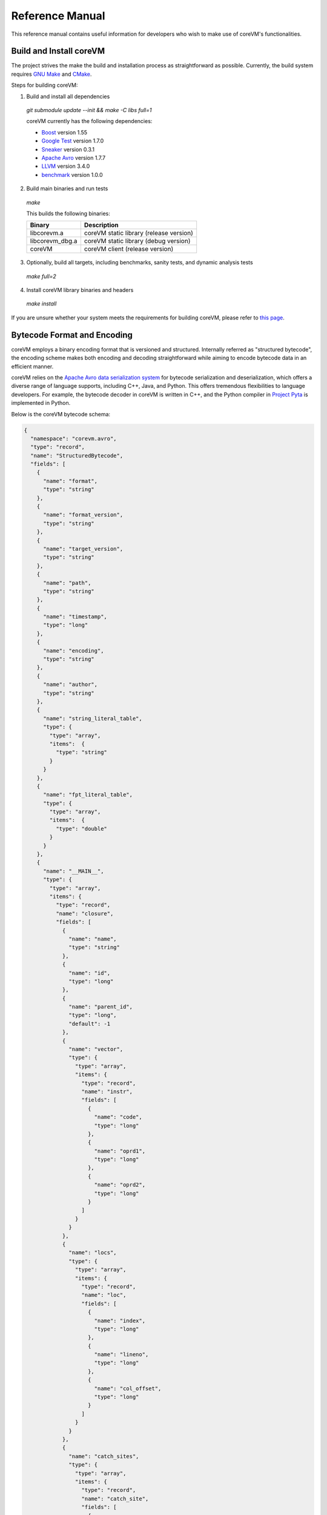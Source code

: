 .. Copyright Yanzheng Li. All rights reserved.

Reference Manual
================

This reference manual contains useful information for developers who wish to
make use of coreVM's functionalities.


Build and Install coreVM
------------------------

The project strives the make the build and installation process as
straightforward as possible. Currently, the build system requires
`GNU Make <https://www.gnu.org/software/make/>`_ and
`CMake <https://cmake.org/>`_.

Steps for building coreVM:

1. Build and install all dependencies

  `git submodule update --init && make -C libs full=1`

  coreVM currently has the following dependencies:

  * `Boost <http://www.boost.org/>`_ version 1.55
  * `Google Test <https://code.google.com/p/googletest/>`_ version 1.7.0
  * `Sneaker <http://www.libsneaker.org/>`_ version 0.3.1
  * `Apache Avro <https://avro.apache.org/docs/current/api/cpp/html/>`_ version 1.7.7
  * `LLVM <http://www.llvm.org/>`_ version 3.4.0
  * `benchmark <https://github.com/google/benchmark>`_ version 1.0.0

2. Build main binaries and run tests

  `make`

  This builds the following binaries:

  ===================  ==========================================
        Binary                        Description
  ===================  ==========================================
    libcorevm.a         coreVM static library (release version)
    libcorevm_dbg.a     coreVM static library (debug version)
    coreVM              coreVM client (release version)
  ===================  ==========================================

3. Optionally, build all targets, including benchmarks, sanity tests, and
   dynamic analysis tests

  `make full=2`

4. Install coreVM library binaries and headers

  `make install`

If you are unsure whether your system meets the requirements for building
coreVM, please refer to `this page <https://github.com/yanzhengli/coreVM/wiki/Dependencies-and-Build-Environments#build-environments>`_.


Bytecode Format and Encoding
----------------------------

coreVM employs a binary encoding format that is versioned and structured.
Internally referred as "structured bytecode", the encoding scheme makes both
encoding and decoding straightforward while aiming to encode bytecode data in an
efficient manner.

coreVM relies on the `Apache Avro data serialization system <https://avro.apache.org/docs/current/>`_
for bytecode serialization and deserialization, which offers a diverse range of
language supports, including C++, Java, and Python. This offers tremendous
flexibilities to language developers. For example, the bytecode decoder in
coreVM is written in C++, and the Python compiler in
`Project Pyta <roadmap.html#project-pyta>`_ is implemented in Python.

Below is the coreVM bytecode schema:

.. code-block:: json

  {
    "namespace": "corevm.avro",
    "type": "record",
    "name": "StructuredBytecode",
    "fields": [
      {
        "name": "format",
        "type": "string"
      },
      {
        "name": "format_version",
        "type": "string"
      },
      {
        "name": "target_version",
        "type": "string"
      },
      {
        "name": "path",
        "type": "string"
      },
      {
        "name": "timestamp",
        "type": "long"
      },
      {
        "name": "encoding",
        "type": "string"
      },
      {
        "name": "author",
        "type": "string"
      },
      {
        "name": "string_literal_table",
        "type": {
          "type": "array",
          "items":  {
            "type": "string"
          }
        }
      },
      {
        "name": "fpt_literal_table",
        "type": {
          "type": "array",
          "items":  {
            "type": "double"
          }
        }
      },
      {
        "name": "__MAIN__",
        "type": {
          "type": "array",
          "items": {
            "type": "record",
            "name": "closure",
            "fields": [
              {
                "name": "name",
                "type": "string"
              },
              {
                "name": "id",
                "type": "long"
              },
              {
                "name": "parent_id",
                "type": "long",
                "default": -1
              },
              {
                "name": "vector",
                "type": {
                  "type": "array",
                  "items": {
                    "type": "record",
                    "name": "instr",
                    "fields": [
                      {
                        "name": "code",
                        "type": "long"
                      },
                      {
                        "name": "oprd1",
                        "type": "long"
                      },
                      {
                        "name": "oprd2",
                        "type": "long"
                      }
                    ]
                  }
                }
              },
              {
                "name": "locs",
                "type": {
                  "type": "array",
                  "items": {
                    "type": "record",
                    "name": "loc",
                    "fields": [
                      {
                        "name": "index",
                        "type": "long"
                      },
                      {
                        "name": "lineno",
                        "type": "long"
                      },
                      {
                        "name": "col_offset",
                        "type": "long"
                      }
                    ]
                  }
                }
              },
              {
                "name": "catch_sites",
                "type": {
                  "type": "array",
                  "items": {
                    "type": "record",
                    "name": "catch_site",
                    "fields": [
                      {
                        "name": "from",
                        "type": "long"
                      },
                      {
                        "name": "to",
                        "type": "long"
                      },
                      {
                        "name": "dst",
                        "type": "long"
                      }
                    ]
                  }
                }
              }
            ]
          }
        }
      }
    ]
  }

Below are descriptions on the fields in the schema.

**Field "format"**

The format of the bytecode encoding format. Accepted values are "bytecode".


**Field "format_version"**

The version of the bytecode encoding format. Current version is `v0.0.1`.


**Field "target_version"**

The highest version of coreVM that this encoding format targets to. In other
words, the highest version of coreVM that can accept this format. Current
version is `v0.1.0`.


**Field "path"**

The absolute file path of this bytecode stored on disk.


**Field "timestamp"**

The UNIX timestamp of which this bytecode was created or updated.


**Field "encoding"**

String encoding used for the string literals in the bytecode
(e.g. "utf-8", "ascii", etc).


**Field "author"**

The name of the person whom authored this bytecode.


**Field "string_literal_table"**

An array of string literals.


**Field "fpt_literal_table"**

An array of floating-point literals.


**Field "__MAIN__"**

Highest level of bytecode execution related data. An array of "closures".


**Field "__MAIN__.name"**

Name of a closure.


**Field "__MAIN__.id"**

Integer identifier of a closure that uniquely identifies itself in the bytecode.


**Field "__MAIN__.parent_id"**

Optional integer identifier of a closure's parent.


**Field "__MAIN__.vector"**

An array of instructions of a code block.


**Field "__MAIN__.vector.code"**

Integer code of an instruction. Please see the "Instruction Set" section below
for more details.


**Field "__MAIN__.vector.oprd1"**

First operand of an instruction.


**Field "__MAIN__.vector.oprd2"**

Second operand of an instruction.


**Field "__MAIN__.locs"**

An array of source code location records.


**Field "__MAIN__.locs.lineno"**

Source code line number of a location record.


**Field "__MAIN__.locs.col_offset"**

Source code column offset of a location record.


**Field "__MAIN__.locs.index"**

Zero-based index of this location record in the bytecode.


**Field "__MAIN__.catch_sites"**

An array of exception handling related data, referred as "catch site".


**Field "__MAIN__.catch_sites.from"**

Index of instruction of current code block's instruction vector at which
exception handling should be enabled.


**Field "__MAIN__.catch_sites.to"**

Index of instruction of current code block's instruction vector at which
exception handling should be disabled.


**Field "__MAIN__.catch_sites.dst"**

Index of instruction of current code block's instruction vector to jump to
should an exception occurs between the "from" and "to" portion of the vector.


----


Instruction Set
---------------

The coreVM instruction set contains a set of instructions in three-address
form that cover a huge range of capabilities. Each instruction is
compressed of a numeric code that denotes its identity, as well as two
optional operands. Instructions are categorized into groups by their
functionalities:

* :ref:`object-instructions`
* :ref:`control-instructions`
* :ref:`function-instructions`
* :ref:`runtime-instructions`
* :ref:`arithmetic-and-logic-instructions`
* :ref:`native-type-creation-instructions`
* :ref:`native-type-conversion-instructions`
* :ref:`native-type-manipulation-instructions`
* :ref:`native-string-type-instructions`
* :ref:`native-array-type-instructions`
* :ref:`native-map-type-instructions`


.. _object-instructions:

Object Instructions
^^^^^^^^^^^^^^^^^^^

Instructions that interact with dynamic objects.

.. table::

  ============  ========  ============  ===============
    Mnemonic     Opcode     Operands      Description
  ============  ========  ============  ===============
  new           0         0             Creates a new object and place it on top of the stack.
  ldobj         1         1             Load an object by its key and push it onto stack.
  stobj         2         1             Pops the object on top of the stack and stores it with a key into the frame.
  stobjn        3         2             Pops the object on top of the stack and stores it with a key into the `n`-th frame on the call stack from the top. A value of 0 means the top frame.
  getattr       4         1             Pop the object at the top of the stack, get its attribute and push it onto the stack.
  setattr       5         1             Pop the object at the top of the stack as the attribute, pop the next object as the target, and sets the attribute on the target.
  delattr       6         1             Pop the object at the top of the stack, and deletes its attribute and push it back onto the stack.
  hasattr2      7         0             Determines if the object on top of the stack has an attribute, with the attribute name being the string value of the element on top of the eval stack. Places the result on top of the eval stack.
  getattr2      8         0             Gets an attribute from the object on top of the stack, with the attribute ame being the string value of the element on top of the eval stack. Pops the object off the stack and places the result on top of the stack.
  setattr2      9         0             Pop the object at the top of the stack as the attribtue value, and set it as an attribute value on the next object on top of the stack, using the attribute name that is the string value of the element on top of the eval stack.
  delattr2      10        0             Deletes an attribute from the object on top of the stack, with the attribute name being the string value of the element on top of the eval stack.
  pop           11        0             Pops the object on top of the stack.
  ldbobj2        12        1             Load an invisible object by a key and push it onto the stack.
  stobj2        13        1             Pops the object on top of the stack and stores it with a key into the frame as an invisible object.
  delobj        14        1             Deletes an object from the current scope.
  delobj2       15        1             Deletes an invisible object from the current scope.
  gethndl       16        0             Copies the native handle of the top object of the stack and push it on top of the eval-stack.
  sethndl       17        0             Pops off the native handle off the eval-stack and assigns it to the top object of the stack.
  gethndl2      18        1             Copies of the native type handle of the named object in the current frame, and pushes it on top of the eval stack.
  clrhndl       19        0             Clears the native handle from the top object of the stack.
  cpyhndl       20        1             Copies the native type handle associated from the object on top of the stack onto the next object on the stack. The first operand is a value specifying the type of conversion to perform on the native type handle copied.
  cpyrepr       21        0             Copies the string representation of the native type handle from the object on top of the stack onto the next object onto the stack.
  istruthy      22        0             Computes the truthy value of the native type handle associated with the object on top of the stack, and push the result on top of the eval stack.
  objeq         23        0             Pops off the top two objects on the stack and tests if they are the same object.
  objneq        24        0             Pops off the top two objects on the stack and tests if they are different objects.
  setctx        25        1             Sets the closure context of the object. The first operand is the closure ID.
  cldobj        26        2             Conditionally loads an object associated with the variable key value represented by either `oprd1` or `oprd2`, by evaluating the boolean equivalent of the object on top of the evaluation stack. Loads `oprd1` if the value evaluates to true, `oprd2` otherwise.
  setattrs      27        2             Pops off the object on top of the stack, and convert its native type handle to a native map. Then use its key-value pairs as attribute name-value pairs to set on the next object on the top of the stack. The first operand is a boolean value specifying whether each mapped object should be cloned before set on the target object. The second operand is a boolean value indicating if the native map values should be overriden with the cloned object IDs.
  rsetattrs     28        1             Reverse set attributes. Set the object on top of stack as the attribute values onto the objects pointed to as values in the native map equivalent on top of the eval stack.
  setattrs2     29        1             Pops off the object on top of the stack, and set copies of all of its attributes onto the next on the stack. For each of the copied objects, set the second object on the stack as an attribute using the first operand as the attribute key.
  putobj        30        0             Pops the object on top of the stack, and pushes its value onto the top of the current evaluation stack.
  getobj        31        0             Pops the top of the eval stack, and put its value on the object stack.
  swap          32        0             Swaps the top two objects on top of the stack.
  setflgc       33        1             Sets the `IS_NOT_GARBAGE_COLLECTIBLE` flag on the object on top of the stack. The first operand is a boolean value used to set the value of the flag. A value of `1` sets the flag, `0` otherwise.
  setfldel      34        1             Sets the `IS_INDELIBLE` flag on the object on top of the stack. The first operand is a boolean vlaue used to set the value of the flag. A value of `1` sets the flag, `0` otherwise.
  setflcall     35        1             Sets the `IS_NON_CALLABLE` flag on the object on top of the stack. The first operand is a boolean value used to set the value of the flag. A value of `1` sets the flag, `0` otherwise.
  setflmute     36        1             Sets the `IS_IMMUTABLE` flag on the object on top of the stack. The first operand is a boolean value used to set the value of the flag. A value of `1` sets the flag, `0` otherwise.
  ============  ========  ============  ===============


.. _control-instructions:

Control Instructions
^^^^^^^^^^^^^^^^^^^^

Instructions that directly control flow of executions.

.. table::

  ============  ========  ============  ===============
    Mnemonic     Opcode     Operands      Description
  ============  ========  ============  ===============
  pinvk         37        0             Prepares the invocation of a function. Creates a new frame on top of the call stack, and sets its closure context using the context of the object on top of the stack.
  invk          38        0             Invokes the vector of the object on top of the stack.
  rtrn          39        0             Unwinds from the current call frame and jumps to the previous one.
  jmp           40        1             Unconditionally jumps to a particular instruction address.
  jmpif         41        1             Conditionally jumps to a particular instruction address only if the top element on the eval stacks evaluates to True.
  jmpr          42        1             Unconditionally jumps to an instruction with an offset starting from the beginning of the current frame.
  exc           43        1             Pop the object at the top and raise it as an exception. The first operand is a boolean value indicating whether the runtime should search for a catch site in the current closure. A value of `false` will make the runtime pop the current frame.
  excobj        44        0             Gets the exception object associated with the current frame, and pushes it on top of the stack.
  clrexc        45        0             Clears the exception object associated with the frame on top of the call stack.
  jmpexc        46        2             Jumps to the specified address, based on the state of the exception object associated with the frame on top of the call stack. The first operand is the number of addresses to jump over starting from the current program counter. The second operand specifies whether or not to jump based on if the top of stack frame has an exception object. A value of `1` specifies the jump if the frame has an exception object, `0` otherwise.
  exit          47        1             Halts the execution of instructions and exits the program (with an optional exit code).
  ============  ========  ============  ===============


.. _function-instructions:

Function Instructions
^^^^^^^^^^^^^^^^^^^^^

Instructions related to functions and call invocations.

.. table::

  ============  ========  ============  ===============
    Mnemonic     Opcode     Operands      Description
  ============  ========  ============  ===============
  putarg        48        0             Pops the top object off the stack and assign it as the next argument for the next call.
  putkwarg      49        1             Pops the top object off the stack and assign it as the next keyword-argument for the next call.
  putargs       50        0             Pops the top object off the stack, retrieves its native type handle as a native type array, and then iterate through each array element, use it as an object ID to retrieve an object from the heap, and assigns it as the next argument for the next call.
  putkwargs     51        0             Pops the top object off the stack, retrieves its native type handle as a native type map, and then iterate through each key-value pair, use the value as an object ID to retrieve an object from the heap, and use the key as an encoding ID to assign the object as the next keyword-argument for the next call.
  getarg        52        1             Pops off the first argument for the current call and put it on the current frame using the encoding key specified in the first operand.
  getkwarg      53        2             If the top frame has the keyword-argument pair with the key specified as the first operand, pops off the pair and stores the value into the frame using the key. And, advance the program counter by the value specified in the second operand.
  getargs       54        0             Pops off all the arguments for the current call, insert them into a native-list and push it on top of eval-stack.
  getkwargs     55        0             Pops off all the keyword-arguments for the current call, insert them into a native-map and push it on top of eval-stack.
  hasargs       56        0             Determines if there are any arguments remaining on the current frame, and pushes the result onto the top of the eval stack.
  ============  ========  ============  ===============


.. _runtime-instructions:

Runtime Instructions
^^^^^^^^^^^^^^^^^^^^

Instructions related to a wide range of runtime functionalities.

.. table::

  ============  ========  ============  ===============
    Mnemonic     Opcode     Operands      Description
  ============  ========  ============  ===============
  gc            57        0             Manually performs garbage collection.
  debug         58        1             Show debug information. The first operand is the set of debug options: 1. Show instructions in canonical form.
  dbgfrm        59        1             Show debug information on the current frame. The first operand is the set of debug options: 1. Show instructions in canonical form.
  dbgmem        60        1             Show information of current process memory usages. The first operand is the set of options: 1. Show peak virtual memory size and resident set size.
  dbgvar        61        1             Show information of a variable.
  print         62        2             Converts the native type handle associated with the object on top of the stack into a native string, and prints it to std output. The second operand is a boolean value specifying whether a trailing new line character should be printed. Defaults to `false`.
  swap2         63        0             Swaps the top two elements on the evaluation stack.
  ============  ========  ============  ===============


.. _arithmetic-and-logic-instructions:

Arithmetic and Logic Instructions
^^^^^^^^^^^^^^^^^^^^^^^^^^^^^^^^^

Instructions that deal with arithmetic and logical operations.

.. table::

  ============  ========  ============  ===============
    Mnemonic     Opcode     Operands      Description
  ============  ========  ============  ===============
  pos           64        0             Apply the positive operation on the top element on the evaluation stack.
  neg           65        0             Apply the negation operation on the top element on the evaluation stack.
  inc           66        0             Apply the increment operation on the top element on the evaluation stack.
  dec           67        0             Apply the decrement operation on the top element on the evaluation stack.
  abs           68        0             Apply the `abs` operation on the top element on the evaluation stack.
  sqrt          69        0             Apply the `sqrt` operation on the top element on the evaluation stack.
  add           70        0             Pops the top two elements on the eval stack, applies the addition operation and push result onto eval stack.
  sub           71        0             Pops the top two elements on the eval stack, applies the subtraction operation and push result onto eval stack.
  mul           72        0             Pops the top two elements on the eval stack, applies the multiplication operation and push result onto eval stack.
  div           73        0             Pops the top two elements on the eval stack, applies the division operation and push result onto eval stack.
  mod           74        0             Pops the top two elements on the eval stack, applies the modulus operation and push result onto eval stack.
  pow           75        0             Pops the top two elements on the eval stack, applies the power operation and push result onto eval stack.
  bnot          76        0             Applies the bitwise NOT operation on the top element on the evaluation stack.
  band          77        0             Pops the top two elements on the eval stack, applies the bitwise AND operation and push result onto eval stack.
  bor           78        0             Pops the top two elements on the eval stack, applies the bitwise OR operation and push result onto eval stack.
  bxor          79        0             Pops the top two elements on the eval stack, applies the bitwise XOR operation and push result onto eval stack.
  bls           80        0             Pops the top two elements on the eval stack, applies the bitwise left shift operation and push result onto eval stack.
  brs           81        0             Pops the top two elements on the eval stack, applies the bitwise right shift operation and push result onto eval stack.
  eq            82        0             Pops the top two elements on the eval stack, applies the equality operation and push result onto eval stack.
  neq           83        0             Pops the top two elements on the eval stack, applies the inequality operation and push result onto eval stack.
  gt            84        0             Pops the top two elements on the eval stack, applies the greater than operation and push result onto eval stack.
  lt            85        0             Pops the top two elements on the eval stack, applies the less than operation and push result onto eval stack.
  gte           86        0             Pops the top two elements on the eval stack, applies the greater or equality operation and push result onto eval stack.
  lte           87        0             Pops the top two elements on the eval stack, applies the less or equality operation and push result onto eval stack.
  lnot          88        0             Apply the logic NOT operation on the top element on the evaluation stack.
  land          89        0             Pops the top two elements on the eval stack, applies the logical AND operation and push result onto eval stack.
  lor           90        0             Pops the top two elements on the eval stack, applies the logical OR operation and push result onto eval stack.
  cmp           91        0             Pops the top two elements on the eval stack, applies the "cmp" operation and push result onto eval stack.
  ============  ========  ============  ===============


.. _native-type-creation-instructions:

Native Type Creation Instructions
^^^^^^^^^^^^^^^^^^^^^^^^^^^^^^^^^

Instructions for creating native type handles.

.. table::

  ============  ========  ============  ===============
    Mnemonic     Opcode     Operands      Description
  ============  ========  ============  ===============
  int8          92        1             Creates an instance of type `int8` and place it on top of eval stack.
  uint8         93        1             Creates an instance of type `uint8` and place it on top of eval stack.
  int16         94        1             Creates an instance of type `int16` and place it on top of eval stack.
  uint16        95        1             Creates an instance of type `uint16` and place it on top of eval stack.
  int32         96        1             Creates an instance of type `int32` and place it on top of eval stack.
  uint32        97        1             Creates an instance of type `uint32` and place it on top of eval stack.
  int64         98        1             Creates an instance of type `int64` and place it on top of eval stack.
  uint64        99        1             Creates an instance of type `uint64` and place it on top of eval stack.
  bool          100       1             Creates an instance of type `bool` and place it on top of eval stack.
  dec1          101       1             Creates an instance of type `dec` and place it on top of eval stack. The first operand represents the index of the floating-point literal stored in the corresponding compartment.
  dec2          102       1             Creates an instance of type `dec2` and place it on top of eval stack. The first operand represents the index of the floating-point literal stored in the corresponding compartment.
  str           103       1             Creates an instance of type `str` and place it on top of eval stack.
  ary           104       0             Creates an instance of type `array` and place it on top of eval stack.
  map           105       0             Creates an instance of type `map` and place it on top of eval stack.
  ============  ========  ============  ===============


.. _native-type-conversion-instructions:

Native Type Conversion Instructions
^^^^^^^^^^^^^^^^^^^^^^^^^^^^^^^^^^^

Instructions for native type conversions.

Note that conversions are only possible when makes sense, for example,
converting a 64-bit integer to 32-bit integer. When conversion is not possible,
an error will occur.


.. table::

  ============  ========  ============  ===============
    Mnemonic     Opcode     Operands      Description
  ============  ========  ============  ===============
  toint8        106       0             Converts the element on top of the eval stack to type `int8`.
  touint8       107       0             Converts the element on top of the eval stack to type `uint8`.
  toint16       108       0             Converts the element on top of the eval stack to type `int16`.
  touint16      109       0             Converts the element on top of the eval stack to type `uint16`.
  toint32       110       0             Converts the element on top of the eval stack to type `int32`.
  touint32      111       0             Converts the element on top of the eval stack to type `uint32`.
  toint64       112       0             Converts the element on top of the eval stack to type `int64`.
  touint64      113       0             Converts the element on top of the eval stack to type `uint64`.
  tobool        114       0             Converts the element on top of the eval stack to type `bool`.
  todec1        115       0             Converts the element on top of the eval stack to type `dec`.
  todec2        116       0             Converts the element on top of the eval stack to type `dec2`
  tostr         117       0             Converts the element on top of the eval stack to type `string`.
  toary         118       0             Converts the element on top of the eval stack to type `array`.
  tomap         119       0             Converts the element on top of the eval stack to type `map`.
  ============  ========  ============  ===============


.. _native-type-manipulation-instructions:

Native Type Manipulation Instructions
^^^^^^^^^^^^^^^^^^^^^^^^^^^^^^^^^^^^^

Instructions for manipulating native type handles.

.. table::

  ============  ========  ============  ===============
    Mnemonic     Opcode     Operands      Description
  ============  ========  ============  ===============
  truthy        120       0             Computes a boolean truthy value based on the top element on the eval stack, and puts it on top of the stack.
  repr          121       0             Computes the string equivalent representation of the element on top of the eval stack, and push it on top of the stack.
  hash          122       0             Computes the non-crytographic hash value of the element on top of the eval stack, and push the result on top of the eval stack.
  slice         123       0             Computes the portion of the element on the top 3rd element of the eval stack as a sequence, using the 2nd and 1st top elements as the `start` and `stop` values as the indices range [start, stop).
  stride        124       0             Computes a new sequence of the element on the 2nd top eval stack as a sequence, using the top element as the `stride` interval.
  reverse       125       0             Computes the reverse of the element on top of the eval stack as a sequence.
  round         126       0             Rounds the second element on top of the eval stack using the number converted from the element on top of the eval stack.
  ============  ========  ============  ===============


.. _native-string-type-instructions:

Native String Type Instructions
^^^^^^^^^^^^^^^^^^^^^^^^^^^^^^^

Instructions for manipulating native type handles of the native string type.

.. table::

  ============  ========  ============  ===============
    Mnemonic     Opcode     Operands      Description
  ============  ========  ============  ===============
  strlen        127       0             Pops the top element on the eval stack, and performs the "string size" operation.
  strat         128       0             Pops the top two elements on the eval stack, and performs the "string at" operation.
  strclr        129       0             Pops the top element on the eval stack, and performs the "string clear" operation.
  strapd        130       0             Pops the top two elements on the eval stack, and performs the "string append" operation.
  strpsh        131       0             Pops the top two elements on the eval stack, and performs the "string pushback" operation.
  strist        132       0             Pops the top three elements on the eval stack, and performs the "string insertion" operation.
  strist2       133       0             Pops the top three elements on the eval stack, and performs the "string insertion" operation.
  strers        134       0             Pops the top two elements on the eval stack, and performs the "string erase" operation.
  strers2       135       0             Pops the top two elements on the eval stack, and performs the "string erase" operation.
  strrplc       136       0             Pops the top four elements on the eval stack, and performs the "string replace" operation.
  strswp        137       0             Pops the top two elements on the eval stack, and performs the "string swap" operation.
  strsub        138       0             Pops the top two elements on the eval stack, and performs the "string substring" operation.
  strsub2       139       0             Pops the top three elements on the eval stack, and performs the "string substring" operation.
  strfnd        140       0             Pops the top two elements on the eval stack, and performs the "string find" operation.
  strfnd2       141       0             Pops the top three elements on the eval stack, and performs the "string find" operation.
  strrfnd       142       0             Pops the top two elements on the eval stack, and performs the "string rfind" operation.
  strrfnd2      143       0             Pops the top three elements on the eval stack, and performs the "string rfind2" operation.
  ============  ========  ============  ===============


.. _native-array-type-instructions:

Native Array Type Instructions
^^^^^^^^^^^^^^^^^^^^^^^^^^^^^^

Instructions for manipulating native type handles of the native array type.

.. table::

  ============  ========  ============  ===============
    Mnemonic     Opcode     Operands      Description
  ============  ========  ============  ===============
  arylen        144       0             Pops the top element on the eval stack, and performs the "array size" operation.
  aryemp        145       0             Pops the top element on the eval stack, and performs the "array empty" operation.
  aryat         146       0             Pops the top two elements on the eval stack, and performs the "array at" operation.
  aryfrt        147       0             Pops the top element on the eval stack, and performs the "array front" operation.
  arybak        148       0             Pops the top element on the eval stack, and performs the "array back" operation.
  aryput        149       0             Pops the top three elements on the eval stack, and performs the "array put" operation.
  aryapnd       150       0             Pops the top two elements on the eval stack, and performs the "array append" operation.
  aryers        151       0             Pop the top two elements on the eval stack, and performs the "array erase" operation.
  arypop        152       0             Pops the top element on the eval stack, and performs the "array pop" operation.
  aryswp        153       0             Pops the top two elements on the eval stack, and performs the "array swap" operation.
  aryclr        154       0             Pops the top element on the eval stack, and performs the "array clear" operation.
  arymrg        155       0             Pops the top two elements on the eval stack, converts them to arrays, merge them into one single array, and put it back to the eval stack.
  ============  ========  ============  ===============


.. _native-map-type-instructions:

Native Map Type Instructions
^^^^^^^^^^^^^^^^^^^^^^^^^^^^

Instructions for manipulating native type handles of the native map type.

.. table::

  ============  ========  ============  ===============
    Mnemonic     Opcode     Operands      Description
  ============  ========  ============  ===============
  maplen        156       0             Pops the top element on the eval stack, and performs the "map size" operation.
  mapemp        157       0             Pops the top element on the eval stack, and performs the "map empty" operation.
  mapfind       158       0             Pops the top two elements on the eval stack, and performs the "map find" operation.
  mapat         159       0             Pops the top two elements on the eval stack, and performs the "map at" operation.
  mapput        160       0             Pops the top three elements on the eval stack, and performs the "map put" operation.
  mapset        161       1             Converts the top element on the eval stack to a native map, and insert a key-value pair into it, with the key represented as the first operand, and the value as the object on top of the stack.
  mapers        162       0             Pops the top element on the eval stack, and performs the "map erase" operation.
  mapclr        163       0             Pops the top element on the eval stack, and performs the "map clear" operation.
  mapswp        164       0             Pops the top two elements on the eval stack, and performs the "map swap" operation.
  mapkeys       165       0             Inserts the keys of the map on top of the eval stack into an array, and place it on top of the eval stack.
  mapvals       166       0             Inserts the values of the map on top of the eval stack into an array, and place it on top of the eval stack.
  mapmrg        167       0             Pops the top two elements on the eval stack, converts them to maps, merge them into one single map, and put it back to the eval stack.
  ============  ========  ============  ===============


----


APIs
----

The coreVM library provides a set of powerful APIs that offer additional
capabilities beyond the functionalities from the instruction set. They provide
greater flexibilities and more granular controls to the execution of bytecodes
to developers.

The library is consisted of the following APIs:

  * :ref:`core-api`
  * Debugging and Profiling API (coming soon)
  * Embedder API (coming soon)
  * Extension API (coming soon)
  * Threading API (coming soon)


.. _core-api:

Core API
^^^^^^^^

The *Core API* provides interfaces that expose coreVM's fundamental functionalities.


**Bytecode Execution Configuration**

Header: `corevm/api/core/configuration.h`

.. cpp:class:: corevm::api::core::Configuration

  An encapsulation of a set of configuration parameters for bytecode execution.

  .. cpp:function:: Configuration()
    :noindex:

    Constructor.

  .. cpp:function:: void set_heap_alloc_size(uint64_t)
    :noindex:

    Sets the size (number of bytes) of the object heap. A default value is set
    if not specified.

  .. cpp:function:: void set_pool_alloc_size(uint64_t)
    :noindex:

    Sets the size (number of bytes) of the native types pool. A default value
    is set if not specified.

  .. cpp:function:: void set_gc_interval(uint32_t)
    :noindex:

    Sets the duration of time interval (in milliseconds) for triggering
    garbage collections. A default value is used if not specified.

  .. cpp:function:: void set_gc_flag(uint8_t)
    :noindex:

    Sets a flag for garbage collection. This is optional.

  .. cpp:function:: void set_log_mode(const std::string&)
    :noindex:

    Sets the logging mode. Acceptable values are "stdout", "stderr", and "file".
    A default value is used if not specified.

  .. cpp:function:: uint64_t heap_alloc_size() const
    :noindex:

    Gets the size (number of bytes) of the object heap.

  .. cpp:function:: uint64_t pool_alloc_size() const
    :noindex:

    Gets the size (number of bytes) of the native types pool.

  .. cpp:function:: uint32_t gc_interval() const
    :noindex:

    Gets the duration of time interval (in milliseconds) for triggering
    garbage collections.

  .. cpp:function:: bool has_gc_flag() const
    :noindex:

    Returns if the optional GC flag has been set.

  .. cpp:function:: uint8_t gc_flag() const
    :noindex:

    Gets the optional flag for garbage collection.

  .. cpp:function:: const std::string& log_mode() const
    :noindex:

    Gets the the logging mode.


**Bytecode Execution Invocation**

Header: `corevm/api/core/entry.h`

.. cpp:function:: int corevm::api::core::invoke_from_file(const char* filepath, const corevm::api::core::Configuration& config)
  
  Executes the bytecode stored in `filepath`, along with the specified
  configuration object.

  Returns 0 on successful execution, non-zero values otherwise.
